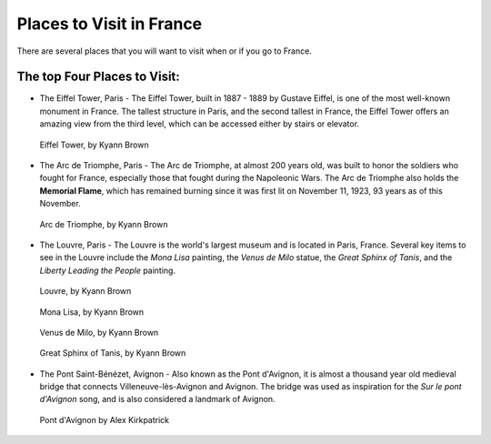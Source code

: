 Places to Visit in France
=========================

There are several places that you will want to visit when or if you go to France. 

The top Four Places to Visit:
------------------------------

* The Eiffel Tower, Paris - The Eiffel Tower, built in 1887 - 1889 by Gustave Eiffel,
  is one of the most well-known monument in France. The tallest structure in Paris, 
  and the second tallest in France, the Eiffel Tower offers an amazing view from 
  the third level, which can be accessed either by stairs or elevator. 
  
.. figure:: eiffel.JPG
 :scale: 100%
 :alt: Eiffel Tower, by Kyann Brown
 
 Eiffel Tower, by Kyann Brown

* The Arc de Triomphe, Paris - The Arc de Triomphe, at almost 200 years old, was 
  built to honor the soldiers who fought for France, especially those that fought 
  during the Napoleonic Wars. The Arc de Triomphe also holds the **Memorial Flame**, which
  has remained burning since it was first lit on November 11, 1923, 93 years as of 
  this November.
  
.. figure:: arc_de_triomphe.JPG
 :scale: 100%
 :alt: Arc de Triomphe, by Kyann Brown
 
 Arc de Triomphe, by Kyann Brown

* The Louvre, Paris - The Louvre is the world's largest museum and is located in 
  Paris, France. Several key items to see in the Louvre include the *Mona Lisa* painting, 
  the *Venus de Milo* statue, the *Great Sphinx of Tanis*, and the *Liberty Leading 
  the People* painting. 
  
.. figure:: louve.JPG
 :scale: 100%
 :alt: Louvre, by Kyann Brown
 
 Louvre, by Kyann Brown
   
.. figure:: Mona_Lisa.JPG
 :scale: 100%
 :alt: Mona Lisa, by Kyann Brown
 
 Mona Lisa, by Kyann Brown
   
.. figure:: venus_de_Milo.JPG
 :scale: 100%
 :alt: Venus de Milo, by Kyann Brown
 
 Venus de Milo, by Kyann Brown
   
.. figure:: sphinx.JPG
 :scale: 100%
 :alt: Great Sphinx of Tanis, by Kyann Brown
 
 Great Sphinx of Tanis, by Kyann Brown

* The Pont Saint-Bénézet, Avignon - Also known as the Pont d'Avignon, it is almost
  a thousand year old medieval bridge that connects Villeneuve-lès-Avignon and Avignon.
  The bridge was used as inspiration for the *Sur le pont d'Avignon* song, and is also 
  considered a landmark of Avignon.
  
.. figure:: bridge.jpg
 :scale: 100%
 :alt: Pont d'Avignon
 
 Pont d'Avignon by Alex Kirkpatrick 
